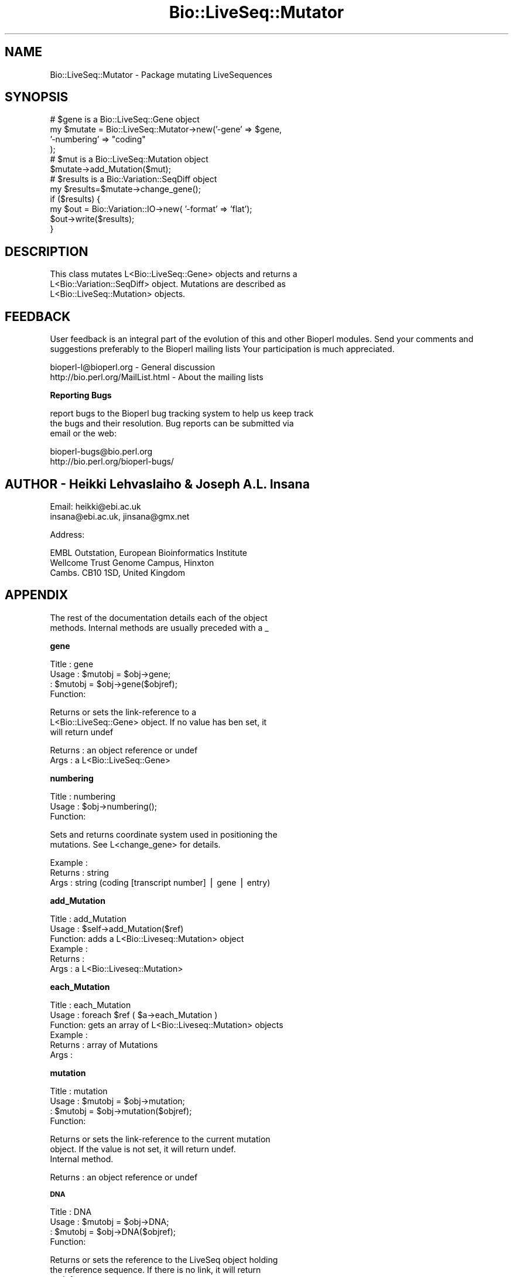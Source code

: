 .\" Automatically generated by Pod::Man version 1.02
.\" Wed Jun 27 13:30:46 2001
.\"
.\" Standard preamble:
.\" ======================================================================
.de Sh \" Subsection heading
.br
.if t .Sp
.ne 5
.PP
\fB\\$1\fR
.PP
..
.de Sp \" Vertical space (when we can't use .PP)
.if t .sp .5v
.if n .sp
..
.de Ip \" List item
.br
.ie \\n(.$>=3 .ne \\$3
.el .ne 3
.IP "\\$1" \\$2
..
.de Vb \" Begin verbatim text
.ft CW
.nf
.ne \\$1
..
.de Ve \" End verbatim text
.ft R

.fi
..
.\" Set up some character translations and predefined strings.  \*(-- will
.\" give an unbreakable dash, \*(PI will give pi, \*(L" will give a left
.\" double quote, and \*(R" will give a right double quote.  | will give a
.\" real vertical bar.  \*(C+ will give a nicer C++.  Capital omega is used
.\" to do unbreakable dashes and therefore won't be available.  \*(C` and
.\" \*(C' expand to `' in nroff, nothing in troff, for use with C<>
.tr \(*W-|\(bv\*(Tr
.ds C+ C\v'-.1v'\h'-1p'\s-2+\h'-1p'+\s0\v'.1v'\h'-1p'
.ie n \{\
.    ds -- \(*W-
.    ds PI pi
.    if (\n(.H=4u)&(1m=24u) .ds -- \(*W\h'-12u'\(*W\h'-12u'-\" diablo 10 pitch
.    if (\n(.H=4u)&(1m=20u) .ds -- \(*W\h'-12u'\(*W\h'-8u'-\"  diablo 12 pitch
.    ds L" ""
.    ds R" ""
.    ds C` `
.    ds C' '
'br\}
.el\{\
.    ds -- \|\(em\|
.    ds PI \(*p
.    ds L" ``
.    ds R" ''
'br\}
.\"
.\" If the F register is turned on, we'll generate index entries on stderr
.\" for titles (.TH), headers (.SH), subsections (.Sh), items (.Ip), and
.\" index entries marked with X<> in POD.  Of course, you'll have to process
.\" the output yourself in some meaningful fashion.
.if \nF \{\
.    de IX
.    tm Index:\\$1\t\\n%\t"\\$2"
.    .
.    nr % 0
.    rr F
.\}
.\"
.\" For nroff, turn off justification.  Always turn off hyphenation; it
.\" makes way too many mistakes in technical documents.
.hy 0
.if n .na
.\"
.\" Accent mark definitions (@(#)ms.acc 1.5 88/02/08 SMI; from UCB 4.2).
.\" Fear.  Run.  Save yourself.  No user-serviceable parts.
.bd B 3
.    \" fudge factors for nroff and troff
.if n \{\
.    ds #H 0
.    ds #V .8m
.    ds #F .3m
.    ds #[ \f1
.    ds #] \fP
.\}
.if t \{\
.    ds #H ((1u-(\\\\n(.fu%2u))*.13m)
.    ds #V .6m
.    ds #F 0
.    ds #[ \&
.    ds #] \&
.\}
.    \" simple accents for nroff and troff
.if n \{\
.    ds ' \&
.    ds ` \&
.    ds ^ \&
.    ds , \&
.    ds ~ ~
.    ds /
.\}
.if t \{\
.    ds ' \\k:\h'-(\\n(.wu*8/10-\*(#H)'\'\h"|\\n:u"
.    ds ` \\k:\h'-(\\n(.wu*8/10-\*(#H)'\`\h'|\\n:u'
.    ds ^ \\k:\h'-(\\n(.wu*10/11-\*(#H)'^\h'|\\n:u'
.    ds , \\k:\h'-(\\n(.wu*8/10)',\h'|\\n:u'
.    ds ~ \\k:\h'-(\\n(.wu-\*(#H-.1m)'~\h'|\\n:u'
.    ds / \\k:\h'-(\\n(.wu*8/10-\*(#H)'\z\(sl\h'|\\n:u'
.\}
.    \" troff and (daisy-wheel) nroff accents
.ds : \\k:\h'-(\\n(.wu*8/10-\*(#H+.1m+\*(#F)'\v'-\*(#V'\z.\h'.2m+\*(#F'.\h'|\\n:u'\v'\*(#V'
.ds 8 \h'\*(#H'\(*b\h'-\*(#H'
.ds o \\k:\h'-(\\n(.wu+\w'\(de'u-\*(#H)/2u'\v'-.3n'\*(#[\z\(de\v'.3n'\h'|\\n:u'\*(#]
.ds d- \h'\*(#H'\(pd\h'-\w'~'u'\v'-.25m'\f2\(hy\fP\v'.25m'\h'-\*(#H'
.ds D- D\\k:\h'-\w'D'u'\v'-.11m'\z\(hy\v'.11m'\h'|\\n:u'
.ds th \*(#[\v'.3m'\s+1I\s-1\v'-.3m'\h'-(\w'I'u*2/3)'\s-1o\s+1\*(#]
.ds Th \*(#[\s+2I\s-2\h'-\w'I'u*3/5'\v'-.3m'o\v'.3m'\*(#]
.ds ae a\h'-(\w'a'u*4/10)'e
.ds Ae A\h'-(\w'A'u*4/10)'E
.    \" corrections for vroff
.if v .ds ~ \\k:\h'-(\\n(.wu*9/10-\*(#H)'\s-2\u~\d\s+2\h'|\\n:u'
.if v .ds ^ \\k:\h'-(\\n(.wu*10/11-\*(#H)'\v'-.4m'^\v'.4m'\h'|\\n:u'
.    \" for low resolution devices (crt and lpr)
.if \n(.H>23 .if \n(.V>19 \
\{\
.    ds : e
.    ds 8 ss
.    ds o a
.    ds d- d\h'-1'\(ga
.    ds D- D\h'-1'\(hy
.    ds th \o'bp'
.    ds Th \o'LP'
.    ds ae ae
.    ds Ae AE
.\}
.rm #[ #] #H #V #F C
.\" ======================================================================
.\"
.IX Title "Bio::LiveSeq::Mutator 3"
.TH Bio::LiveSeq::Mutator 3 "perl v5.6.0" "2001-06-20" "User Contributed Perl Documentation"
.UC
.SH "NAME"
Bio::LiveSeq::Mutator \- Package mutating LiveSequences
.SH "SYNOPSIS"
.IX Header "SYNOPSIS"
.Vb 12
\&  # $gene is a Bio::LiveSeq::Gene object
\&  my $mutate = Bio::LiveSeq::Mutator->new('-gene' => $gene,
\&                                          '-numbering' => "coding"
\&                                           );
\&  # $mut is a Bio::LiveSeq::Mutation object
\&  $mutate->add_Mutation($mut);
\&  # $results is a Bio::Variation::SeqDiff object
\&  my $results=$mutate->change_gene();
\&  if ($results) {
\&      my $out = Bio::Variation::IO->new( '-format' => 'flat');
\&      $out->write($results);
\&  }
.Ve
.SH "DESCRIPTION"
.IX Header "DESCRIPTION"
.Vb 3
\&  This class mutates L<Bio::LiveSeq::Gene> objects and returns a
\&  L<Bio::Variation::SeqDiff> object. Mutations are described as
\&  L<Bio::LiveSeq::Mutation> objects.
.Ve
.SH "FEEDBACK"
.IX Header "FEEDBACK"
User feedback is an integral part of the evolution of this and other
Bioperl modules. Send your comments and suggestions preferably to the
Bioperl mailing lists  Your participation is much appreciated.
.PP
.Vb 2
\&  bioperl-l@bioperl.org                         - General discussion
\&  http://bio.perl.org/MailList.html             - About the mailing lists
.Ve
.Sh "Reporting Bugs"
.IX Subsection "Reporting Bugs"
report bugs to the Bioperl bug tracking system to help us keep track
 the bugs and their resolution.  Bug reports can be submitted via
 email or the web:
.PP
.Vb 2
\&  bioperl-bugs@bio.perl.org
\&  http://bio.perl.org/bioperl-bugs/
.Ve
.SH "AUTHOR \- Heikki Lehvaslaiho & Joseph A.L. Insana"
.IX Header "AUTHOR - Heikki Lehvaslaiho & Joseph A.L. Insana"
.Vb 2
\&  Email:  heikki@ebi.ac.uk
\&          insana@ebi.ac.uk, jinsana@gmx.net
.Ve
.Vb 1
\&  Address:
.Ve
.Vb 3
\&     EMBL Outstation, European Bioinformatics Institute
\&     Wellcome Trust Genome Campus, Hinxton
\&     Cambs. CB10 1SD, United Kingdom
.Ve
.SH "APPENDIX"
.IX Header "APPENDIX"
.Vb 2
\&  The rest of the documentation details each of the object
\&  methods. Internal methods are usually preceded with a _
.Ve
.Sh "gene"
.IX Subsection "gene"
.Vb 4
\& Title   : gene
\& Usage   : $mutobj = $obj->gene;
\&         : $mutobj = $obj->gene($objref);
\& Function:
.Ve
.Vb 3
\&           Returns or sets the link-reference to a
\&           L<Bio::LiveSeq::Gene> object. If no value has ben set, it
\&           will return undef
.Ve
.Vb 2
\& Returns : an object reference  or undef
\& Args    : a L<Bio::LiveSeq::Gene>
.Ve
.Sh "numbering"
.IX Subsection "numbering"
.Vb 3
\& Title   : numbering
\& Usage   : $obj->numbering();
\& Function:
.Ve
.Vb 2
\&            Sets and returns coordinate system used in positioning the
\&            mutations. See L<change_gene> for details.
.Ve
.Vb 3
\& Example :
\& Returns : string
\& Args    : string (coding [transcript number] | gene | entry)
.Ve
.Sh "add_Mutation"
.IX Subsection "add_Mutation"
.Vb 6
\& Title   : add_Mutation
\& Usage   : $self->add_Mutation($ref)
\& Function: adds a L<Bio::Liveseq::Mutation> object
\& Example :
\& Returns :
\& Args    : a L<Bio::Liveseq::Mutation>
.Ve
.Sh "each_Mutation"
.IX Subsection "each_Mutation"
.Vb 6
\& Title   : each_Mutation
\& Usage   : foreach $ref ( $a->each_Mutation )
\& Function: gets an array of L<Bio::Liveseq::Mutation> objects
\& Example :
\& Returns : array of Mutations
\& Args    :
.Ve
.Sh "mutation"
.IX Subsection "mutation"
.Vb 4
\& Title   : mutation
\& Usage   : $mutobj = $obj->mutation;
\&         : $mutobj = $obj->mutation($objref);
\& Function:
.Ve
.Vb 3
\&           Returns or sets the link-reference to the current mutation
\&           object.  If the value is not set, it will return undef.
\&           Internal method.
.Ve
.Vb 1
\& Returns : an object reference  or undef
.Ve
.Sh "\s-1DNA\s0"
.IX Subsection "DNA"
.Vb 4
\& Title   : DNA
\& Usage   : $mutobj = $obj->DNA;
\&         : $mutobj = $obj->DNA($objref);
\& Function:
.Ve
.Vb 4
\&           Returns or sets the reference to the LiveSeq object holding
\&           the reference sequence. If there is no link, it will return
\&           undef.
\&           Internal method.
.Ve
.Vb 1
\& Returns : an object reference or undef
.Ve
.Sh "\s-1RNA\s0"
.IX Subsection "RNA"
.Vb 4
\& Title   : RNA
\& Usage   : $mutobj = $obj->RNA;
\&         : $mutobj = $obj->RNA($objref);
\& Function:
.Ve
.Vb 4
\&           Returns or sets the reference to the LiveSeq object holding
\&           the reference sequence. If the value is not set, it will return
\&           undef.
\&           Internal method.
.Ve
.Vb 1
\& Returns : an object reference  or undef
.Ve
.Sh "dnamut"
.IX Subsection "dnamut"
.Vb 4
\& Title   : dnamut
\& Usage   : $mutobj = $obj->dnamut;
\&         : $mutobj = $obj->dnamut($objref);
\& Function:
.Ve
.Vb 3
\&           Returns or sets the reference to the current DNAMutation object.
\&           If the value is not set, it will return undef.
\&           Internal method.
.Ve
.Vb 1
\& Returns : an L<Bio::Variation::DNAMutation> or undef
.Ve
.Sh "rnachange"
.IX Subsection "rnachange"
.Vb 4
\& Title   : rnachange
\& Usage   : $mutobj = $obj->rnachange;
\&         : $mutobj = $obj->rnachange($objref);
\& Function:
.Ve
.Vb 3
\&           Returns or sets the reference to the current RNAChange object.
\&           If the value is not set, it will return undef.
\&           Internal method.
.Ve
.Vb 1
\& Returns : an L<Bio::Variation::RNAChange> or undef
.Ve
.Sh "aachange"
.IX Subsection "aachange"
.Vb 4
\& Title   : aachange
\& Usage   : $mutobj = $obj->aachange;
\&         : $mutobj = $obj->aachange($objref);
\& Function:
.Ve
.Vb 3
\&           Returns or sets the reference to the current AAChange object.
\&           If the value is not set, it will return undef.
\&           Internal method.
.Ve
.Vb 1
\& Returns : an L<Bio::Variation::AAChange> or undef
.Ve
.Sh "exons"
.IX Subsection "exons"
.Vb 4
\& Title   : exons
\& Usage   : $mutobj = $obj->exons;
\&         : $mutobj = $obj->exons($objref);
\& Function:
.Ve
.Vb 3
\&           Returns or sets the reference to a current array of Exons.
\&           If the value is not set, it will return undef.
\&           Internal method.
.Ve
.Vb 1
\& Returns : an array of L<Bio::LiveSeq::Exon> objects or undef
.Ve
.Sh "change_gene_with_alignment"
.IX Subsection "change_gene_with_alignment"
.Vb 2
\& Title   : change_gene_with_alignment
\& Usage   : $results=$mutate->change_gene_with_alignment($aln);
.Ve
.Vb 1
\& Function:
.Ve
.Vb 5
\&           Returns a Bio::Variation::SeqDiff object containing the
\&           results of the changes in the alignment. The alignment has
\&           to be pairwise and have one sequence named 'QUERY', the
\&           other one is assumed to be a part of the sequence from
\&           $gene.
.Ve
.Vb 3
\&           This method offers a shortcut to L<change_gene> and
\&           automates the creation of L<Bio::LiveSeq::Mutation> objects.
\&           Use it with almost identical sequnces, e.g. to locate a SNP.
.Ve
.Vb 2
\& Args    : Bio::SimpleAlign object representing a short local alignment
\& Returns : Bio::Variation::SeqDiff object or 0 on error
.Ve
.Sh "create_mutation"
.IX Subsection "create_mutation"
.Vb 3
\& Title   : create_mutation
\& Usage   : 
\& Function:
.Ve
.Vb 3
\&           Formats sequence differences from two sequences into
\&           Bio::LiveSeq::Mutation objects which can be applied to a
\&           gene.
.Ve
.Vb 3
\&           To keep it generic, sequence arguments need not to be
\&           Bio::LocatableSeq. Coordinate change to parent sequence
\&           numbering needs to be done by the calling code.
.Ve
.Vb 1
\&           Called from L<change_gene_with_alignment>
.Ve
.Vb 5
\& Args    : Bio::PrimarySeqI inheriting object for the reference sequence
\&           Bio::PrimarySeqI inheriting object for the query sequence
\&           integer for the start position of the local sequence difference
\&           integer for the length of the sequence difference
\& Returns : Bio::LiveSeq::Mutation object
.Ve
.Sh "change_gene"
.IX Subsection "change_gene"
.Vb 7
\& Title   : change_gene
\& Usage   : my $mutate = Bio::LiveSeq::Mutator->new(-gene => $gene,
\&                                                   numbering => "coding"
\&                                                   );
\&           # $mut is Bio::LiveSeq::Mutation object
\&           $mutate->add_Mutation($mut);
\&           my $results=$mutate->change_gene();
.Ve
.Vb 1
\& Function:
.Ve
.Vb 5
\&           Returns a Bio::Variation::SeqDiff object containing the
\&           results of the changes performed according to the
\&           instructions present in Mutation(s).  The -numbering
\&           argument decides what molecule is being changed and what
\&           numbering scheme being used:
.Ve
.Vb 1
\&            -numbering => "entry"
.Ve
.Vb 2
\&               determines the DNA level, using the numbering from the
\&               beginning of the sequence
.Ve
.Vb 1
\&            -numbering => "coding"
.Ve
.Vb 2
\&               determines the RNA level, using the numbering from the
\&               beginning of the 1st transcript
.Ve
.Vb 2
\&               Alternative transcripts can be used by specifying
\&               "coding 2" or "coding 3" ...
.Ve
.Vb 1
\&            -numbering => "gene"
.Ve
.Vb 4
\&               determines the DNA level, using the numbering from the
\&               beginning of the 1st transcript and inluding introns.
\&               The meaning equals 'coding' if the reference molecule
\&               is cDNA.
.Ve
.Vb 4
\& Args    : Bio::LiveSeq::Gene object
\&           Bio::LiveSeq::Mutation object(s)
\&           string specifying a numbering scheme (defaults to 'coding')
\& Returns : Bio::Variation::SeqDiff object or 0 on error
.Ve
.Sh "_mutationpos2label"
.IX Subsection "_mutationpos2label"
.Vb 6
\& Title   : _mutationpos2label
\& Usage   :
\& Function: converts mutation positions into labels
\& Example :
\& Returns : number of valid mutations
\& Args    : LiveSeq sequence object
.Ve
.Sh "_set_DNAMutation"
.IX Subsection "_set_DNAMutation"
.Vb 3
\& Title   : _set_DNAMutation
\& Usage   :
\& Function:
.Ve
.Vb 3
\&           Stores DNA level mutation attributes before mutation into
\&           L<Bio::Variation::DNAMutation> object.  Links it to SeqDiff
\&           object.
.Ve
.Vb 3
\& Example :
\& Returns : L<Bio::Variation::DNAMutation> object
\& Args    : L<Bio::Variation::SeqDiff> object
.Ve
.Sh "_set_effects"
.IX Subsection "_set_effects"
.Vb 3
\& Title   : _set_effects
\& Usage   :
\& Function:
.Ve
.Vb 4
\&           Stores RNA and AA level mutation attributes before mutation
\&           into L<Bio::Variation::RNAChange> and
\&           L<Bio::Variation::AACange> objects.  Links them to
\&           SeqDiff object.
.Ve
.Vb 4
\& Example :
\& Returns :
\& Args    : L<Bio::Variation::SeqDiff> object
\&           L<Bio::Variation::DNAMutation> object
.Ve
.Sh "_untranslated"
.IX Subsection "_untranslated"
.Vb 3
\& Title   : _untranslated
\& Usage   :
\& Function:
.Ve
.Vb 3
\&           Stores RNA change attributes before mutation
\&           into L<Bio::Variation::RNAChange object.  Links it to
\&           SeqDiff object.
.Ve
.Vb 4
\& Example :
\& Returns :
\& Args    : L<Bio::Variation::SeqDiff> object
\&           L<Bio::Variation::DNAMutation> object
.Ve
